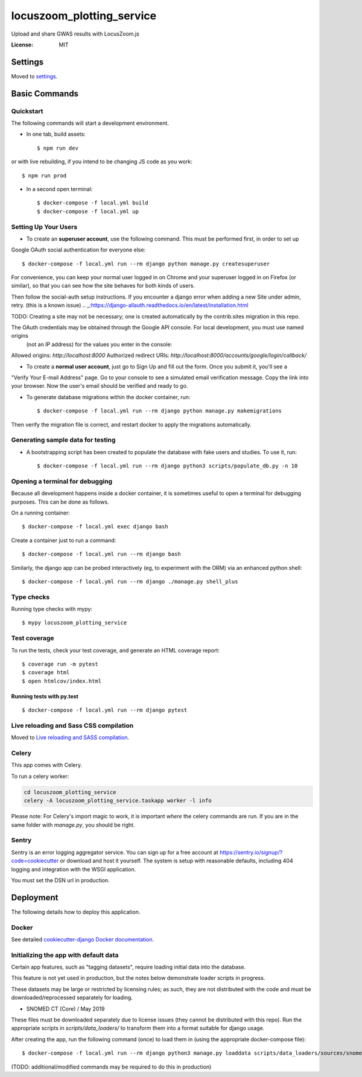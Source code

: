 locuszoom_plotting_service
==========================

Upload and share GWAS results with LocusZoom.js

.. image:: https://img.shields.io/badge/built%20with-Cookiecutter%20Django-ff69b4.svg
     :target: https://github.com/pydanny/cookiecutter-django/
     :alt: Built with Cookiecutter Django


:License: MIT


Settings
--------

Moved to settings_.

.. _settings: https://cookiecutter-django.readthedocs.io/en/latest/settings.html

Basic Commands
--------------

Quickstart
^^^^^^^^^^^

The following commands will start a development environment.


* In one tab, build assets::

    $ npm run dev

or with live rebuilding, if you intend to be changing JS code as you work::

    $ npm run prod


* In a second open terminal::

    $ docker-compose -f local.yml build
    $ docker-compose -f local.yml up


Setting Up Your Users
^^^^^^^^^^^^^^^^^^^^^

* To create an **superuser account**, use the following command. This must be performed first, in order to set up
Google OAuth social authentication for everyone else::

    $ docker-compose -f local.yml run --rm django python manage.py createsuperuser

For convenience, you can keep your normal user logged in on Chrome and your superuser logged in on Firefox
(or similar), so that you can see how the site behaves for both kinds of users.

Then follow the _`social-auth` setup instructions. If you encounter a django error when adding a new Site under admin, retry. (this is a known issue)
.. _:https://django-allauth.readthedocs.io/en/latest/installation.html


TODO: Creating a site may not be necessary; one is created automatically by the contrib.sites migration in this repo.

The OAuth credentials may be obtained through the Google API console. For local development, you must use named origins
  (not an IP address) for the values you enter in the console:
Allowed origins: `http://localhost:8000`
Authorized redirect URIs:  `http://localhost:8000/accounts/google/login/callback/`

* To create a **normal user account**, just go to Sign Up and fill out the form. Once you submit it, you'll see a
"Verify Your E-mail Address" page. Go to your console to see a simulated email verification message. Copy the link
into your browser. Now the user's email should be verified and ready to go.


* To generate database migrations within the docker container, run::

    $ docker-compose -f local.yml run --rm django python manage.py makemigrations


Then verify the migration file is correct, and restart docker to apply the migrations automatically.




Generating sample data for testing
^^^^^^^^^^^^^^^^^^^^^^^^^^^^^^^^^^

* A bootstrapping script has been created to populate the database with fake users and studies. To use it, run::

    $ docker-compose -f local.yml run --rm django python3 scripts/populate_db.py -n 10



Opening a terminal for debugging
^^^^^^^^^^^^^^^^^^^^^^^^^^^^^^^^
Because all development happens inside a docker container, it is sometimes useful to open a terminal for debugging
purposes. This can be done as follows.

On a running container::

    $ docker-compose -f local.yml exec django bash

Create a container just to run a command::

    $ docker-compose -f local.yml run --rm django bash


Similarly, the django app can be probed interactively (eg, to experiment with the ORM) via an enhanced python shell::

    $ docker-compose -f local.yml run --rm django ./manage.py shell_plus


Type checks
^^^^^^^^^^^

Running type checks with mypy:

::

  $ mypy locuszoom_plotting_service

Test coverage
^^^^^^^^^^^^^

To run the tests, check your test coverage, and generate an HTML coverage report::

    $ coverage run -m pytest
    $ coverage html
    $ open htmlcov/index.html

Running tests with py.test
~~~~~~~~~~~~~~~~~~~~~~~~~~

::

  $ docker-compose -f local.yml run --rm django pytest

Live reloading and Sass CSS compilation
^^^^^^^^^^^^^^^^^^^^^^^^^^^^^^^^^^^^^^^

Moved to `Live reloading and SASS compilation`_.

.. _`Live reloading and SASS compilation`: https://cookiecutter-django.readthedocs.io/en/latest/live-reloading-and-sass-compilation.html



Celery
^^^^^^

This app comes with Celery.

To run a celery worker:

.. code-block:: bash

    cd locuszoom_plotting_service
    celery -A locuszoom_plotting_service.taskapp worker -l info

Please note: For Celery's import magic to work, it is important *where* the celery commands are run. If you are in the
same folder with *manage.py*, you should be right.




Sentry
^^^^^^

Sentry is an error logging aggregator service. You can sign up for a free account at
https://sentry.io/signup/?code=cookiecutter  or download and host it yourself.
The system is setup with reasonable defaults, including 404 logging and integration with the WSGI application.

You must set the DSN url in production.


Deployment
----------

The following details how to deploy this application.



Docker
^^^^^^

See detailed `cookiecutter-django Docker documentation`_.

.. _`cookiecutter-django Docker documentation`: https://cookiecutter-django.readthedocs.io/en/latest/deployment-with-docker.html


Initializing the app with default data
^^^^^^^^^^^^^^^^^^^^^^^^^^^^^^^^^^^^^^^

Certain app features, such as "tagging datasets", require loading initial data into the database.

This feature is not yet used in production, but the notes below demonstrate loader scripts in progress.

These datasets may be large or restricted by licensing rules; as such, they are not distributed with the code and must
be downloaded/reprocessed separately for loading.

- _`SNOMED CT (Core) / May 2019`
.. _:https://www.nlm.nih.gov/research/umls/Snomed/core_subset.html


These files must be downloaded separately due to license issues (they cannot be distributed with this repo).
Run the appropriate scripts in `scripts/data_loaders/` to transform them into a format suitable for django usage.

After creating the app, run the following command (once) to load them in (using the appropriate docker-compose file)::

    $ docker-compose -f local.yml run --rm django python3 manage.py loaddata scripts/data_loaders/sources/snomed.json

(TODO: additional/modified commands may be required to do this in production)
